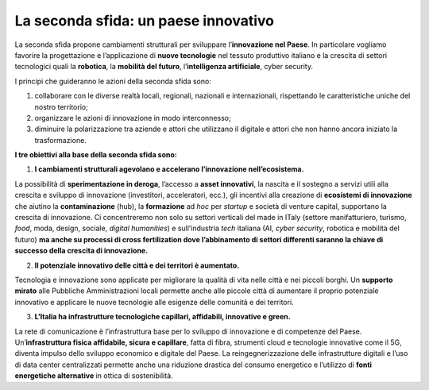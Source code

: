 La seconda sfida: un paese innovativo 
======================================

La seconda sfida propone cambiamenti strutturali per sviluppare l’**innovazione nel Paese**. In particolare vogliamo favorire la progettazione e l’applicazione di **nuove tecnologie** nel tessuto produttivo italiano e la crescita di settori tecnologici quali la **robotica**, la **mobilità del futuro**, l’**intelligenza artificiale**, cyber security.

I principi che guideranno le azioni della seconda sfida sono:

1. collaborare con le diverse realtà locali, regionali, nazionali e internazionali, rispettando le caratteristiche uniche del nostro territorio;
2. organizzare le azioni di innovazione in modo interconnesso;
3. diminuire la polarizzazione tra aziende e attori che utilizzano il digitale e attori che non hanno ancora iniziato la trasformazione.

**I tre obiettivi alla base della seconda sfida sono:**

1. **I cambiamenti strutturali agevolano e accelerano l’innovazione nell’ecosistema.**

La possibilità di **sperimentazione in deroga**, l’accesso a **asset innovativi**, la nascita e il sostegno a servizi utili alla crescita e sviluppo di innovazione (investitori, acceleratori, ecc.), gli incentivi alla creazione di **ecosistemi di innovazione** che aiutino la **contaminazione** (hub), la **formazione** ad *hoc* per *startup* e società di venture capital, supportano la crescita di innovazione. Ci concentreremo non solo su settori verticali del made in ITaly (settore manifatturiero, turismo, *food*, moda, design, sociale, *digital humanities*) e sull’industria *tech* italiana (AI, *cyber security*, robotica e mobilità del futuro) **ma anche su processi di cross fertilization dove l’abbinamento di settori differenti saranno la chiave di successo della crescita di innovazione.**

2. **Il potenziale innovativo delle città e dei territori è aumentato.**

Tecnologia e innovazione sono applicate per migliorare la qualità di vita nelle città e nei piccoli borghi. Un **supporto mirato** alle Pubbliche Amministrazioni locali permette anche alle piccole città di aumentare il proprio potenziale innovativo e applicare le nuove tecnologie alle esigenze delle comunità e dei territori. 

3. **L’Italia ha infrastrutture tecnologiche capillari, affidabili, innovative e green.**

La rete di comunicazione è l’infrastruttura base per lo sviluppo di innovazione e di competenze del Paese. Un’**infrastruttura fisica affidabile, sicura e capillare**, fatta di fibra, strumenti cloud e tecnologie innovative come il 5G, diventa impulso dello sviluppo economico e digitale del Paese. La reingegnerizzazione delle infrastrutture digitali e l’uso di data center centralizzati permette anche una riduzione drastica del consumo energetico e l’utilizzo di **fonti energetiche alternative** in ottica di sostenibilità.

